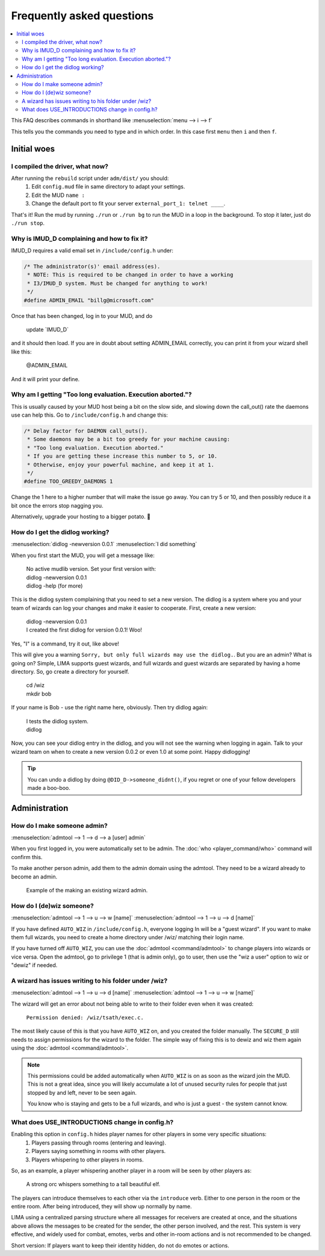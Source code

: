 Frequently asked questions
==========================

.. contents::
   :local:

This FAQ describes commands in shorthand like
:menuselection:`menu --> i --> f` 

This tells you the commands you need to type and in which order. In this case first ``menu``
then ``i`` and then ``f``.

..
  Frequently asked questions should be questions that actually got asked.
  Formulate them as a question and an answer.
  Consider that the answer is best as a reference to another place in the documentation.

Initial woes
------------

I compiled the driver, what now?
~~~~~~~~~~~~~~~~~~~~~~~~~~~~~~~~

After running the ``rebuild`` script under ``adm/dist/`` you should:
   1. Edit ``config.mud`` file in same directory to adapt your settings.
   2. Edit the MUD ``name :``
   3. Change the default port to fit your server ``external_port_1: telnet ____``.

That's it! Run the mud by running ``./run`` or ``./run bg`` to run the MUD in a loop
in the background. To stop it later, just do ``./run stop``.


Why is IMUD_D complaining and how to fix it?
~~~~~~~~~~~~~~~~~~~~~~~~~~~~~~~~~~~~~~~~~~~~

IMUD_D requires a valid email set in ``/include/config.h`` under:

.. code-block:: c

   /* The administrator(s)' email address(es).
    * NOTE: This is required to be changed in order to have a working
    * I3/IMUD_D system. Must be changed for anything to work!
    */
   #define ADMIN_EMAIL "billg@microsoft.com"

Once that has been changed, log in to your MUD, and do 

   |  update \`IMUD_D\`

and it should then load. If you are in doubt about setting ADMIN_EMAIL correctly, you can
print it from your wizard shell like this:

   |  @ADMIN_EMAIL

And it will print your define.

Why am I getting "Too long evaluation. Execution aborted."?
~~~~~~~~~~~~~~~~~~~~~~~~~~~~~~~~~~~~~~~~~~~~~~~~~~~~~~~~~~~

This is usually caused by your MUD host being a bit on the slow side, and slowing down
the call_out() rate the daemons use can help this. Go to ``/include/config.h``
and change this:

.. code-block:: c

   /* Delay factor for DAEMON call_outs(). 
    * Some daemons may be a bit too greedy for your machine causing:
    * "Too long evaluation. Execution aborted."
    * If you are getting these increase this number to 5, or 10.
    * Otherwise, enjoy your powerful machine, and keep it at 1.
    */
   #define TOO_GREEDY_DAEMONS 1

Change the 1 here to a higher number that will make the issue go away. You can try
5 or 10, and then possibly reduce it a bit once the errors stop nagging you.

Alternatively, upgrade your hosting to a bigger potato. 🥔

How do I get the didlog working?
~~~~~~~~~~~~~~~~~~~~~~~~~~~~~~~~

:menuselection:`didlog -newversion 0.0.1`
:menuselection:`I did something`

When you first start the MUD, you will get a message like:

    |  No active mudlib version. Set your first version with:
    |  didlog -newversion 0.0.1
    |  didlog -help (for more)

This is the didlog system complaining that you need to set a new version. The didlog
is a system where you and your team of wizards can log your changes and make it easier
to cooperate. First, create a new version:

    |  didlog -newversion 0.0.1
    |  I created the first didlog for version 0.0.1! Woo!

Yes, "I" is a command, try it out, like above!

This will give you a warning ``Sorry, but only full wizards may use the didlog.``. 
But you are an admin? What is going on? Simple, LIMA supports guest wizards, and
full wizards and guest wizards are separated by having a home directory. So, 
go create a directory for yourself.

    |  cd /wiz
    |  mkdir bob

If your name is Bob - use the right name here, obviously. Then try didlog again:

    |  I tests the didlog system.
    |  didlog

Now, you can see your didlog entry in the didlog, and you will not see the warning
when logging in again. Talk to your wizard team on when to create a new version 0.0.2
or even 1.0 at some point. Happy didlogging!

.. tip::

    You can undo a didlog by doing ``@DID_D->someone_didnt()``, if you regret
    or one of your fellow developers made a boo-boo.

Administration
--------------

How do I make someone admin?
~~~~~~~~~~~~~~~~~~~~~~~~~~~~

:menuselection:`admtool --> 1 --> d --> a [user] admin`

When you first logged in, you were automatically set to be admin. The 
:doc:`who <player_command/who>` command will confirm this.

To make another person admin, add them to the admin domain using the admtool.
They need to be a wizard already to become an admin.

.. figure:: images/make_admin.png
  :width: 400
  :alt: Make someone admin.

  Example of the making an existing wizard admin.

How do I (de)wiz someone?
~~~~~~~~~~~~~~~~~~~~~

:menuselection:`admtool --> 1 --> u --> w [name]`
:menuselection:`admtool --> 1 --> u --> d [name]`

If you have defined ``AUTO_WIZ`` in ``/include/config.h``, everyone logging In
will be a "guest wizard". If you want to make them full wizards, you need to create
a home directory under /wiz/ matching their login name.

If you have turned off ``AUTO_WIZ``, you can use the :doc:`admtool <command/admtool>`
to change players into wizards or vice versa. Open the admtool, go to privilege 1 
(that is admin only), go to user, then use the "wiz a user" option to wiz or "dewiz"
if needed.

A wizard has issues writing to his folder under /wiz?
~~~~~~~~~~~~~~~~~~~~~~~~~~~~~~~~~~~~~~~~~~~~~~~~~~~~~

:menuselection:`admtool --> 1 --> u --> d [name]`
:menuselection:`admtool --> 1 --> u --> w [name]`

The wizard will get an error about not being able to write to their folder even when it was created:

   |  ``Permission denied: /wiz/tsath/exec.c.``

The most likely cause of this is that you have ``AUTO_WIZ`` on, and you created the folder manually.
The ``SECURE_D`` still needs to assign permissions for the wizard to the folder. The simple way
of fixing this is to dewiz and wiz them again using the :doc:`admtool <command/admtool>`.

.. note::

    This permissions could be added automatically when ``AUTO_WIZ`` is on as soon as the wizard
    join the MUD. This is not a great idea, since you will likely accumulate a lot of unused security
    rules for people that just stopped by and left, never to be seen again.

    You know who is staying and gets to be a full wizards, and who is just a guest - the system
    cannot know.

What does USE_INTRODUCTIONS change in config.h?
~~~~~~~~~~~~~~~~~~~~~~~~~~~~~~~~~~~~~~~~~~~~~~~
Enabling this option in ``config.h`` hides player names for other players in some very specific situations:
   1. Players passing through rooms (entering and leaving).
   2. Players saying something in rooms with other players.
   3. Players whispering to other players in rooms.

So, as an example, a player whispering another player in a room will be seen by other players as:

   |  A strong orc whispers something to a tall beautiful elf.

The players can introduce themselves to each other via the ``introduce`` verb. Either to one person in the room
or the entire room. After being introduced, they will show up normally by name.

LIMA using a centralized parsing structure where all messages for receivers are created at once, and the 
situations above allows the messages to be created for the sender, the other person involved, 
and the rest. This system is very effective, and widely used for combat, emotes, verbs and 
other in-room actions and is not recommended to be changed.

Short version: If players want to keep their identity hidden, do not do emotes or actions.
